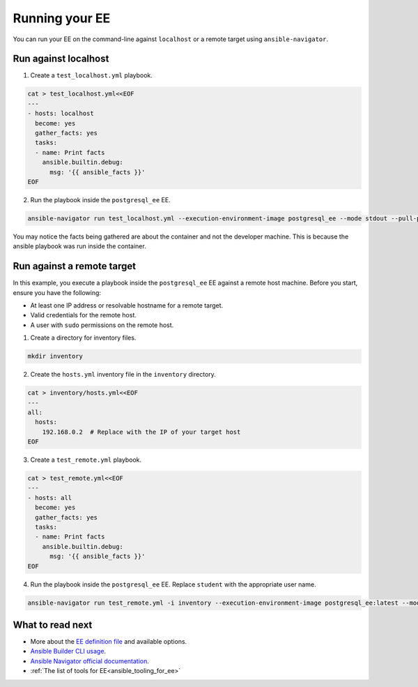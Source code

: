 .. _running_execution_environments:

###############
Running your EE
###############

You can run your EE on the command-line against ``localhost`` or a remote target using ``ansible-navigator``.

Run against localhost
=====================

1. Create a ``test_localhost.yml`` playbook.

.. code-block:: yaml

  cat > test_localhost.yml<<EOF
  ---
  - hosts: localhost
    become: yes
    gather_facts: yes
    tasks:
    - name: Print facts
      ansible.builtin.debug:
        msg: '{{ ansible_facts }}'
  EOF

2. Run the playbook inside the ``postgresql_ee`` EE.

.. code-block:: bash

  ansible-navigator run test_localhost.yml --execution-environment-image postgresql_ee --mode stdout --pull-policy missing

You may notice the facts being gathered are about the container and not the developer machine.
This is because the ansible playbook was run inside the container.

Run against a remote target
===========================

In this example, you execute a playbook inside the ``postgresql_ee`` EE against a remote host machine.
Before you start, ensure you have the following:

* At least one IP address or resolvable hostname for a remote target.
* Valid credentials for the remote host.
* A user with ``sudo`` permissions on the remote host.

1. Create a directory for inventory files.

.. code-block:: yaml

  mkdir inventory

2. Create the ``hosts.yml`` inventory file in the ``inventory`` directory.

.. code-block:: yaml

  cat > inventory/hosts.yml<<EOF
  ---
  all:
    hosts:
      192.168.0.2  # Replace with the IP of your target host
  EOF

3. Create a ``test_remote.yml`` playbook.

.. code-block:: yaml

  cat > test_remote.yml<<EOF
  ---
  - hosts: all
    become: yes
    gather_facts: yes
    tasks:
    - name: Print facts
      ansible.builtin.debug:
        msg: '{{ ansible_facts }}'
  EOF

4. Run the playbook inside the ``postgresql_ee`` EE. Replace ``student`` with the appropriate user name.

.. code-block:: bash

  ansible-navigator run test_remote.yml -i inventory --execution-environment-image postgresql_ee:latest --mode stdout --pull-policy missing --enable-prompts -u student -k -K

What to read next
=================

* More about the `EE definition file <https://ansible-builder.readthedocs.io/en/stable/definition/>`_ and available options.
* `Ansible Builder CLI usage <https://ansible-builder.readthedocs.io/en/stable/usage/>`_.
* `Ansible Navigator official documentation <https://ansible-navigator.readthedocs.io/>`_.
* :ref:`The list of tools for EE<ansible_tooling_for_ee>`

